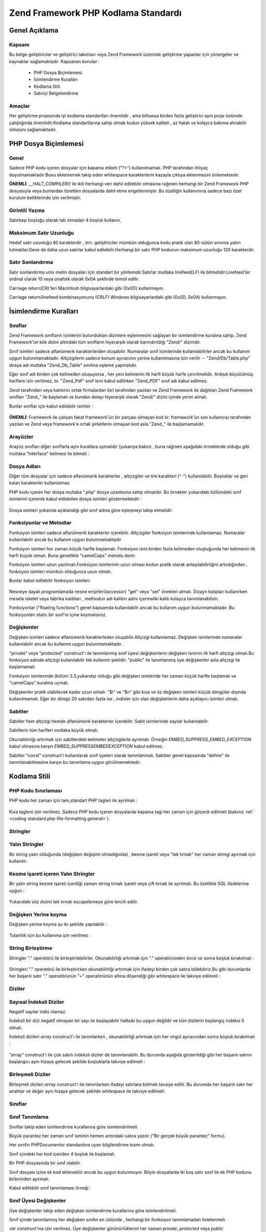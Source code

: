 .. _coding-standard:

************************************
Zend Framework PHP Kodlama Standardı
************************************

.. _coding-standard.overview:

Genel Açıklama
--------------

.. _coding-standard.overview.scope:

Kapsam
^^^^^^

Bu belge geliştiriciler ve geliştirici takımları veya Zend Framework üzerinde geliştirme yapanlar için
yönergeler ve kaynaklar sağlamaktadır. Kapsanan konular :



   - PHP Dosya Biçimlemesi

   - İsimlendirme Kuralları

   - Kodlama Stili

   - Satıriçi Belgelendirme



.. _coding-standard.overview.goals:

Amaçlar
^^^^^^^

Her geliştirme projesinde iyi kodlama standartları önemlidir , ama bilhassa birden fazla geliştirici aynı
proje üstünde çalıştığında önemlidir.Kodlama standartlarına sahip olmak kodun yüksek kaliteli , az
hatalı ve kolayca bakıma alınabilir olmasını sağlamaktadır.

.. _coding-standard.php-file-formatting:

PHP Dosya Biçimlemesi
---------------------

.. _coding-standard.php-file-formatting.general:

Genel
^^^^^

Sadece PHP kodu içeren dosyalar için kapama etiketi ("?>") kullanılmamalı. PHP tarafından ihtiyaç
duyulmamaktadır.Bunu eklememek takip eden whitespace karakterlerin kazayla çıktıya eklenmesini önlemektedir.

**ÖNEMLİ:** *__HALT_COMPILER()* ile ikili herhangi veri dahil edilebilir olmasına rağmen herhangi bir Zend
Framework PHP dosyasıyla veya bunlardan türetilen dosyalarda dahil etme engellenmiştir. Bu özelliğin
kullanımına sadece bazı özel kurulum betiklerinde izin verilmiştir.

.. _coding-standard.php-file-formatting.indentation:

Girintili Yazma
^^^^^^^^^^^^^^^

Satırbaşı boşluğu olarak tab olmadan 4 boşluk kullanın.

.. _coding-standard.php-file-formatting.max-line-length:

Maksimum Satır Uzunluğu
^^^^^^^^^^^^^^^^^^^^^^^

Hedef satır uzunluğu 80 karakterdir , örn. geliştiriciler mümkün olduğunca kodu pratik olan 80-sütün
sınırına yakın tutmalılar.Gene de daha uzun satırlar kabul edilebilir.Herhangi bir satır PHP kodunun
maksimum uzunluğu 120 karakterdir.

.. _coding-standard.php-file-formatting.line-termination:

Satır Sonlandırma
^^^^^^^^^^^^^^^^^

Satır sonlandırma unix metin dosyaları için standart bir yöntemdir.Satırlar mutlaka linefeed(LF) ile
bitmelidir.Linefeed'ler ordinal olarak 10 veya onaltılık olarak 0x0A şeklinde temsil edilir.

Carriage return(CR)'leri Macintosh bilgisayarlardaki gibi (0x0D) kullanmayın.

Carriage return/linefeed kombinasyonunu (CRLF) Windows bilgisayarlardaki gibi (0x0D, 0x0A) kullanmayın.

.. _coding-standard.naming-conventions:

İsimlendirme Kuralları
----------------------

.. _coding-standard.naming-conventions.classes:

Sınıflar
^^^^^^^^

Zend Framework sınıfların isimlerini bulundukları dizinlere eşlenmesini sağlayan bir isimlendirme kuralına
sahip. Zend Framework'ün kök dizini altındaki tüm sınıfların hiyerarşik olarak barındırıldığı "Zend/"
dizinidir.

Sınıf isimleri sadece alfanümerik karakterlerden oluşabilir. Numaralar sınıf isimlerinde kullanılabilirler
ancak bu kullanım uygun bulunmamaktadır. Altçizgilerin sadece konum ayıracının yerine kullanılmasına izin
verilir -- "Zend/Db/Table.php" dosya adı mutlaka "Zend_Db_Table" sınıfına eşleme yapmalıdır.

Eğer sınıf adı birden çok kelimeden oluşuyorsa , her yeni kelimenin ilk harfi büyük harfe çevrilmelidir.
Ardışık büyütülmüş harflere izin verilmez, ör. "Zend_Pdf" sınıf ismi kabul edilirken "Zend_PDF" sınıf
adı kabul edilmez.

Zend tarafından veya katılımcı ortak firmalardan biri tarafından yazılan ve Zend Framework ile dağıtılan
Zend Framework sınıfları "Zend\_" ile başlamalı ve bundan dolayı hiyerarşik olarak "Zend/" dizini içinde
yerini almalı.

Bunlar sınıflar için kabul edilebilir isimler :

   .. code-block::
      :linenos:

      Zend_Db

      Zend_View

      Zend_View_Helper

**ÖNEMLİ:** Framework ile çalışan fakat framework'ün bir parçası olmayan kod ör. framework'ün son
kullanıcısı tarafından yazılan ve Zend veya framework'e ortak şirketlerin olmayan kod asla "Zend\_" ile
başlamamalıdır.

.. _coding-standard.naming-conventions.interfaces:

Arayüzler
^^^^^^^^^

Arayüz sınıfları diğer sınıflarla aynı kurallara uymalıdır (yukarıya bakın) , buna rağmen aşağıdaki
örneklerde olduğu gibi mutlaka "Interface" kelimesi ile bitmeli :

   .. code-block::
      :linenos:

      Zend_Log_Adapter_Interface
      Zend_Controller_Dispatcher_Interface



.. _coding-standard.naming-conventions.filenames:

Dosya Adları
^^^^^^^^^^^^

Diğer tüm dosyalar için sadece alfanümerik karakterler , altçizgiler ve tire karakteri ("-") kullanılabilir.
Boşluklar ve geri kalan karakterler kullanılamaz.

PHP kodu içeren her dosya mutlaka ".php" dosya uzantısına sahip olmalıdır. Bu örnekler yukarıdaki
bölümdeki sınıf isimlerini içererek kabul edilebilen dosya isimleri göstermektedir :

   .. code-block::
      :linenos:

      Zend/Db.php

      Zend/Controller/Front.php

      Zend/View/Helper/FormRadio.php

Dosya isimleri yukarıda açıklandığı gibi sınıf adına göre eşleşmeyi takip etmelidir.

.. _coding-standard.naming-conventions.functions-and-methods:

Fonksiyonlar ve Metodlar
^^^^^^^^^^^^^^^^^^^^^^^^

Fonksiyon isimleri sadece alfanümerik karakterler içerebilir. Altçizgiler fonksiyon isimlerinde kullanılamaz.
Numaralar kullanılabilir ancak bu kullanım uygun bulunmamaktadır

Fonksiyon isimleri her zaman küçük harfle başlamalı. Fonksiyon ismi birden fazla kelimeden oluştuğunda her
kelimenin ilk harfi büyük olmalı. Buna genellikle "camelCaps" metodu denir.

Fonksiyon isimleri uzun yazılmalı.Fonksiyon isimlerinin uzun olması kodun pratik olarak anlaşılabilirliğini
artırdığından , fonksiyon isimleri mümkün olduğunca uzun olmalı.

Bunlar kabul edilebilir fonksiyon isimleri:

   .. code-block::
      :linenos:

      filterInput()

      getElementById()

      widgetFactory()



Nesneye dayalı programlamada nesne erişirleri(accessor) "get" veya "set" önekleri almalı. Dizayn kalıpları
kullanırken mesela iskelet veya fabrika kalıbları , methodun adı kalıbın adını içermeliki kalıb kolayca
tanımlanabilsin.

Fonksiyonlar ("floating functions") genel kapsamda kullanılabilir ancak bu kullanım uygun bulunmamaktadır. Bu
fonksiyonları static bir sınıf'ın içine koymalısınız.

.. _coding-standard.naming-conventions.variables:

Değişkenler
^^^^^^^^^^^

Değişken isimleri sadece alfanümerik karakterleden oluşabilir.Altçizgi kullanılamaz. Değişken isimlerinde
numaralar kullanılabilir ancak bu kullanım uygun bulunmamaktadır.

"private" veya "protected" construct'ı ile tanımlanmış sınıf üyesi değişkenlerin değişken isminin ilk
harfi altçizgi olmalı.Bu fonksiyon adında altçizgi kullanılabilir tek kullanım şeklidir. "public" ile
tanımlanmış üye değişkenler asla altçizgi ile başlamamalı.

Fonksiyon isimlerinde (bölüm 3.3,yukarıda) olduğu gibi değişken isimleride her zaman küçük harfle
başlamalı ve "camelCaps" kuralına uymalı.

Değişkenler pratik olabilecek kadar uzun olmalı. "$i" ve "$n" gibi kısa ve öz değişken isimleri küçük
döngüler dışında kullanılmamalı. Eğer bir döngü 20 satırdan fazla ise , indisler için olan
değişkenlerin daha açıklayıcı isimleri olmalı.

.. _coding-standard.naming-conventions.constants:

Sabitler
^^^^^^^^

Sabitler hem altçizgi hemde alfanümerik karakterler içerebilir. Sabit isimlerinde sayılar kullanılabilir.

Sabitlerin tüm harfleri mutlaka büyük olmalı.

Okunabilirliği artırmak için sabitlerdeki kelimeler altçizgilerle ayrılmalı. Örneğin
*EMBED_SUPPRESS_EMBED_EXCEPTION* kabul olmasına karşın *EMBED_SUPPRESSEMBEDEXCEPTION* kabul edilmez.

Sabitler "const" construct'ı kullanılarak sınıf üyeleri olarak tanımlanmalı. Sabitler genel kapsamda
"define" ile tanımlanabilmesine karşın bu tanımlama uygun görülmemektedir.

.. _coding-standard.coding-style:

Kodlama Stili
-------------

.. _coding-standard.coding-style.php-code-demarcation:

PHP Kodu Sınırlaması
^^^^^^^^^^^^^^^^^^^^

PHP kodu her zaman için tam,standart PHP tagleri ile ayrılmalı :

   .. code-block::
      :linenos:
      <?php

      ?>


Kısa taglere izin verilmez. Sadece PHP kodu içeren dosyalarda kapama tagi her zaman için gözardı edilmeli
(bakınız :ref:` <coding-standard.php-file-formatting.general>`).

.. _coding-standard.coding-style.strings:

Stringler
^^^^^^^^^

.. _coding-standard.coding-style.strings.literals:

Yalın Stringler
^^^^^^^^^^^^^^^

Bir string yalın olduğunda (değişken değişimi olmadığında) , kesme işareti veya "tek tırnak" her zaman
stringi ayırmak için kullanılır:

   .. code-block::
      :linenos:

      $a = 'Örnek String';



.. _coding-standard.coding-style.strings.literals-containing-apostrophes:

Kesme işareti içeren Yalın Stringler
^^^^^^^^^^^^^^^^^^^^^^^^^^^^^^^^^^^^

Bir yalın string kesme işareti içerdiği zaman string tırnak işareti veya çift tırnak ile ayrılmalı. Bu
özellikle SQL ifadelerine uygun :

   .. code-block::
      :linenos:

      $sql = "SELECT `id`, `name` from `people` WHERE `name`='Fred' OR `name`='Susan'";

Yukarıdaki söz dizimi tek tırnak escapelemeye göre tercih edilir.

.. _coding-standard.coding-style.strings.variable-substitution:

Değişken Yerine koyma
^^^^^^^^^^^^^^^^^^^^^

Değişken yerine koyma şu iki şekilde yapılabilir :

   .. code-block::
      :linenos:

      $greeting = "Merhaba $isim, tekrar hoşgeldin!";

      $greeting = "Merhaba {$isim}, tekrar hoşgeldin!";



Tutarlılık için bu kullanıma izin verilmez :

   .. code-block::
      :linenos:

      $greeting = "Merhaba ${isim}, tekrar hoşgeldin!";



.. _coding-standard.coding-style.strings.string-concatenation:

String Birleştirme
^^^^^^^^^^^^^^^^^^

Stringler "." operetörü ile birleştirilebilirler. Okunabilirliği artırmak için "." operatöründen önce ve
sonra boşluk bırakılmalı :

   .. code-block::
      :linenos:

      $company = 'Zend' . 'Technologies';



Stringleri "." operetörü ile birleştirirken okunabilirliği artırmak için ifadeyi birden çok satıra
bölebiliriz.Bu gibi durumlarda her başarılı satır "." operatörünün "=" operatörünün altına döşendiği
gibi whitespace ile takviye edilmeli :

   .. code-block::
      :linenos:

      $sql = "SELECT `id`, `name` FROM `people` "
           . "WHERE `name` = 'Susan' "
           . "ORDER BY `name` ASC ";



.. _coding-standard.coding-style.arrays:

Diziler
^^^^^^^

.. _coding-standard.coding-style.arrays.numerically-indexed:

Sayısal İndeksli Diziler
^^^^^^^^^^^^^^^^^^^^^^^^

Negatif sayılar indis olamaz.

İndeksli bir dizi negatif olmayan bir sayı ile başlayabilir halbuki bu uygun değildir ve tüm dizilerin
başlangıç indeksi 0 olmalı.

İndeksli dizileri *array* construct'ı ile tanımlarken , okunabilirliği artırmak için her virgül
ayıracından sonra boşluk bırakılmalı :

   .. code-block::
      :linenos:

      $sampleArray = array(1, 2, 3, 'Zend', 'Studio');



"array" construct'ı ile çok satırlı indeksli diziler de tanımlanabilir. Bu durumda aşağıda gösterildiği
gibi her başarılı satırın başlangıcı aynı hizaya gelecek şekilde boşluklarla takviye edilmeli :

   .. code-block::
      :linenos:

      $sampleArray = array(1, 2, 3, 'Zend', 'Studio',
                           $a, $b, $c,
                           56.44, $d, 500);



.. _coding-standard.coding-style.arrays.associative:

Birleşmeli Diziler
^^^^^^^^^^^^^^^^^^

Birleşmeli dizileri *array* construct'ı ile tanımlarken ifadeyi satırlara bölmek tavsiye edilir. Bu durumda
her başarılı satır her anahtar ve değer aynı hizaya gelecek şekilde whitespace ile takviye edilmeli:

   .. code-block::
      :linenos:

      $sampleArray = array('ilkAnahtar'  => 'ilkDeger',
                           'ikinciAnahtar' => 'ikinciDeger');



.. _coding-standard.coding-style.classes:

Sınıflar
^^^^^^^^

.. _coding-standard.coding-style.classes.declaration:

Sınıf Tanımlama
^^^^^^^^^^^^^^^

Sınıflar takip eden isimlendirme kurallarına göre isimlendirilmeli.

Büyük parantez her zaman sınıf isminin hemen antındaki satıra yazılır ("Bir gerçek büyük parantez"
formu).

Her sınıfın PHPDocumentor standardına uyan bilgilendirme kısmı olmalı.

Sınıf içindeki her kod içeriden 4 boşluk ile başlamalı.

Bir PHP dosyasında bir sınıf olabilir.

Sınıf dosyası içine ek kod eklenebilir ancak bu uygun bulunmuyor. Böyle dosyalarda iki boş satır sınıf ile
ek PHP kodunu birbirinden ayırmalı.

Kabul edilebilir sınıf tanımlaması örneği :

   .. code-block::
      :linenos:

      /**
       * Bilgilendirme kısmı buraya
       */
      class SampleClass
      {
          // sınıfın tüm içeriği
          // içeriden 4 boşluk ile başlamalı
      }



.. _coding-standard.coding-style.classes.member-variables:

Sınıf Üyesi Değişkenler
^^^^^^^^^^^^^^^^^^^^^^^

Üye değişkenler takip eden değişken isimlendirme kurallarına göre isimlendirilmeli.

Sınıf içinde tanımlanmış her değişken sınıfın en üstünde , herhangi bir fonksiyon tanımlamadan
listelenmeli.

*var* construct'ına izin verilmez. Üye değişkenler görünürlüklerini her zaman *private*, *protected* veya
*public* constructlarından biriyle tanımlar.Üye değişkenlere direk erişim için onları public yapabilirsiniz
ama erişir değişkenler (set/get) kabul gördüğünden bu yöntem uygun değildir.

.. _coding-standard.coding-style.functions-and-methods:

Fonksiyonlar ve Metodlar
^^^^^^^^^^^^^^^^^^^^^^^^

.. _coding-standard.coding-style.functions-and-methods.declaration:

Fonksion ve Metod Tanımlaması
^^^^^^^^^^^^^^^^^^^^^^^^^^^^^

Fonksiyonlar takip eden isimlendirme kurallarına göre isimlendirilmeli.

Sınıflar içindeki fonksiyonlar görünürlüklerini her zaman *private*, *protected* veya *public*
constructlarından biriyle tanımlanmalı.

Sınıflarda olduğu gibi , her zaman büyük parantez fonksiyon isminin altındaki satıra yazılır.("Bir gerçek
büyük parantez" formu). Fonksiyon ismi ile fonksiyon argümanları için açılan parantez arasında boşluk
bulunmaz.

Genel kapsamda fonksiyon kullanmak kesinlikle uygun bulunmuyor.

Bir sınıfta kabuledilebilir fonksiyon tanımlaması örneği :

   .. code-block::
      :linenos:

      /**
       * Bilgilendirme kısmı buraya
       */
      class Foo
      {
          /**
           * Bilgilendirme kısmı buraya
           */
          public function bar()
          {
              // fonksiyonun tüm içeriği
              // içeriden 4 boşluk ile başlamalı
          }
      }



**NOT:** Referans atamasına sadece fonksiyon tanımlamasında izin veriliyor :

   .. code-block::
      :linenos:

      /**
       * Bilgilendirme kısmı buraya
       */
      class Foo
      {
          /**
          * Bilgilendirme kısmı buraya
           */
          public function bar(&$baz)
          {}
      }



Çağrı anında referans ile aktarım yapılamaz.

Return değeri parantez içine anlınmamalı. Bu okunabilirliğe engel olabilir ayrıca ilerde eğer metod referans
ile return yapacak şekilde değişirse kodun çalışmasını durdurabilir.

   .. code-block::
      :linenos:

      /**
      * Bilgilendirme kısmı buraya
       */
      class Foo
      {
          /**
           * YANLIŞ
           */
          public function bar()
          {
              return($this->bar);
          }

          /**
           * DOĞRU
           */
          public function bar()
          {
              return $this->bar;
          }
      }



.. _coding-standard.coding-style.functions-and-methods.usage:

Fonksiyon ve Metod Kullanımı
^^^^^^^^^^^^^^^^^^^^^^^^^^^^

Fonksiyon argümanları virgülden ayıracından sonra bir boşluk bırakılarak yazılır. Üç argüman alan bir
fonksiyon için kabul edilebilir bir fonksiyon çağrısı örneği:

   .. code-block::
      :linenos:

      threeArguments(1, 2, 3);



Çağrı anında referans ile aktarım yapılamaz. Fonksiyon argümanlarını referans ile aktarmak için fonksiyon
tanımlamaları bölümüne bakın.

Argüman olarak dizileri alabilen fonksiyonlar için fonksiyon çağrısı "array" construct'ını içerebilir ve
okunabilirliği artırmak için satırlara ayrılabilir. Bu gibi durumlarda dizi yazım kuralları geçerliliğini
korur:

   .. code-block::
      :linenos:

      threeArguments(array(1, 2, 3), 2, 3);

      threeArguments(array(1, 2, 3, 'Zend', 'Studio',
                           $a, $b, $c,
                           56.44, $d, 500), 2, 3);



.. _coding-standard.coding-style.control-statements:

Kontrol İfadeleri
^^^^^^^^^^^^^^^^^

.. _coding-standard.coding-style.control-statements.if-else-elseif:

If / Else / Elseif
^^^^^^^^^^^^^^^^^^

*if* ve *elseif* constructlarına dayanan kontrol ifadelerinde koşulun açılan parantezinden önce ve kapama
parantezinden sonra bir boşluk bırakılmalı.

Parantezler içindeki koşullu ifadelerdeki operatörler okunabilirliği artırmak için boşluklarla ayrılmalı.
Daha geniş koşulların mantıksal gruplandırılmasını geliştirmesi için iç parantez kullanılmalı.

Açılış parantezi koşullu ifade ile aynı satırda yazılır. Kapanış parantezi ise her zaman kendi
satırına yazılır. Parantezler içindeki herhangi bir içerik dört boşluk bırakılarak yazılmalı.

   .. code-block::
      :linenos:

      if ($a != 2) {
          $a = 2;
      }



"else" veya "else" içeren "if" ifadeleri için biçimlendirme bu örneklerdeki gib olmalı :

   .. code-block::
      :linenos:

      if ($a != 2) {
          $a = 2;
      } else {
          $a = 7;
      }


      if ($a != 2) {
          $a = 2;
      } elseif ($a == 3) {
          $a = 4;
      } else {
          $a = 7;
      }

PHP kimi durumlarda buradaki ifadelerin büyük parantez kullanmadan yazılmasına izin verir. Kodlama
standardında bir fark olmaz ve tüm "if" , "elseif" veya "else" ifadeleri büyük parantez kullanmak zorundadır.

"elseif" construct'ı kullanılabilir ama "else if" kombinasyonunun kabul görmesinden dolayı kullanılması uygun
görülmemektedir.

.. _coding-standards.coding-style.control-statements.switch:

Switch
^^^^^^

"switch" construct'ı ile yazılan kontrol ifadelerinde koşulun açılış parantezinden önce ve koşulun
kapanış parantezinden sonra bir boşluk bırakılmalı.

"switch" ifadesi içindeki tüm içerik içerinden dört boşluk ile başlamalı. "case" ifadesi altındaki her
içerik ek olarak içeriden dört boşluk ile başlamalı.

.. code-block::
   :linenos:

   switch ($numPeople) {
       case 1:
           break;

       case 2:
           break;

       default:
           break;
   }

*switch* ifadelerinde *default* construct'ı asla ihmal edilmemeli.

**NOT:**\ Bazen *break* veya *return* eklemeyerek sıradaki case'e düşen *case* ifadesi yazmak yararlıdır. Bu
gibi durumları hatalardan ayırt etmek için *break* veya *return* ihmal edilmiş *case* ifadelerine "// break
intentionally omitted"("//break kasıtlı olarak koyulmadı") yorumu eklenmeli.

.. _coding-standards.inline-documentation:

Satıriçi Belgelendirme
^^^^^^^^^^^^^^^^^^^^^^

.. _coding-standards.inline-documentation.documentation-format:

Belgelendirme Biçimi
^^^^^^^^^^^^^^^^^^^^

Tüm bilgilendirme kısımları ("docblocks") phpDocumentor biçimi ile uyumlu olmalı. phpDocumenter biçimini
açıklamak bu belgenin kapsamı dışındadır. Daha fazla bilgi için lütfen ziyaret edin :
`http://phpdoc.org/`_

Zend Framework için veya Zend Framework ile çalışan her kaynak kod dosyası her dosyanın üstünde "dosya
seviyesinde" ve her sınıfın üstünde "sınıf seviyesinde" bilgilendirme kısmı içermelidir. Aşağıdakiler
bilgilendirme kısmı örnekleri :

.. _coding-standards.inline-documentation.files:

Dosyalar
^^^^^^^^

PHP kodu içeren her dosya üst kısmında en az aşağıdaki kadar phpDocumentor tagleri içerecek şekilde bir
başlık kısmına sahip olmalı:

   .. code-block::
      :linenos:

      /**
       * Dosyanın kısa açıklaması
       *
       * Dosya için uzun açıklama (eğer varsa)
       *
       * LİSANS: Lisans bilgisi
       *
       * @copyright  Copyright (c) 2005-2012 Zend Technologies USA Inc. (http://www.zend.com)
       * @license    http://www.zend.com/license/3_0.txt   PHP License 3.0
       * @link       http://dev.zend.com/package/PackageName
       * @since      File available since Release 1.2.0
      */



.. _coding-standards.inline-documentation.classes:

Sınıflar
^^^^^^^^

Her sınıf en az aşağıdaki kadar phpDocumentor tagleri içerecek şekilde bilgilendirme kısmı içermeli :

   .. code-block::
      :linenos:

      /**
       * Sınıfın kısa açıklaması
       *
       * Sınıfın uzun açıklaması (eğer varsa)
       *
       * @copyright  Copyright (c) 2005-2012 Zend Technologies USA Inc. (http://www.zend.com)
       * @license    http://www.zend.com/license/3_0.txt   PHP License 3.0
       * @version    Release: @package_version@
       * @link       http://dev.zend.com/package/PackageName
       * @since      Class available since Release 1.2.0
       * @deprecated Class deprecated in Release 2.0.0
       */



.. _coding-standards.inline-documentation.functions:

Fonksiyonlar
^^^^^^^^^^^^

Her fonksiyon ,nesne methodları en az aşağıdaki gibi bilgilendirme kısmı içermeli:



   - Fonksiyonun açıklaması

   - Tüm argümanlar

   - Tüm olası dönüş değerleri



Fonksiyonun erişim seviyesi fonksiyon tanımlanırken "public","private" veya "protected" construct'ları ile
tanımlandığı için "@access" taginin kullanılmasına gerek yoktur.

Eğer fonksiyon/metod kural dışı durum(exception) fırlatabiliyorsa , @throws kullanın:

   .. code-block::
      :linenos:

      @throws exceptionclass [açıklama]





.. _`http://phpdoc.org/`: http://phpdoc.org/
